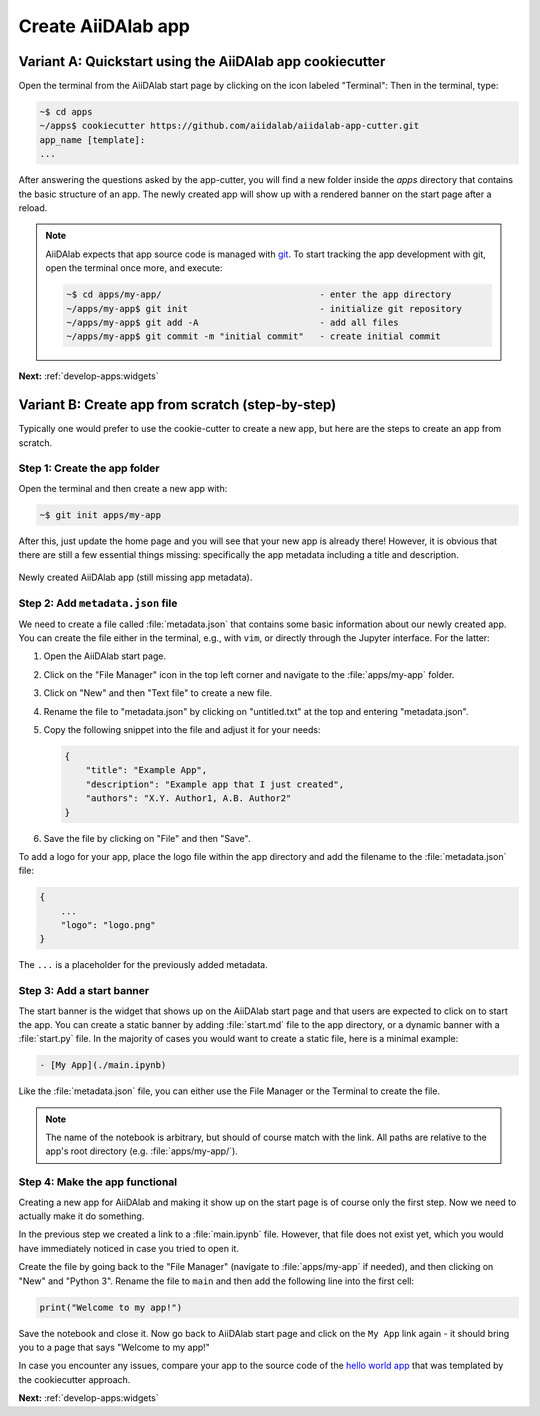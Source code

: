 .. _develop-apps:create-app:

*******************
Create AiiDAlab app
*******************

.. _develop-apps:create-app:variant-a_cookiecutter:

Variant A: Quickstart using the AiiDAlab app cookiecutter
=========================================================

Open the terminal from the AiiDAlab start page by clicking on the icon labeled "Terminal":
Then in the terminal, type:

.. code-block:: console

    ~$ cd apps
    ~/apps$ cookiecutter https://github.com/aiidalab/aiidalab-app-cutter.git
    app_name [template]:
    ...

After answering the questions asked by the app-cutter, you will find a new folder inside the *apps* directory that contains the basic structure of an app.
The newly created app will show up with a rendered banner on the start page after a reload.

.. note::

    AiiDAlab expects that app source code is managed with `git <https://git-scm.com/>`__.
    To start tracking the app development with git, open the terminal once more, and execute:

    .. code-block:: console

        ~$ cd apps/my-app/                              - enter the app directory
        ~/apps/my-app$ git init                         - initialize git repository
        ~/apps/my-app$ git add -A                       - add all files
        ~/apps/my-app$ git commit -m "initial commit"   - create initial commit

**Next:** :ref:`develop-apps:widgets`

.. _develop-apps:create-app:variant-b_from-scratch:

Variant B: Create app from scratch (step-by-step)
=================================================

Typically one would prefer to use the cookie-cutter to create a new app, but here are the steps to create an app from scratch.

Step 1: Create the app folder
-----------------------------

Open the terminal and then create a new app with:

.. code-block:: console

    ~$ git init apps/my-app

After this, just update the home page and you will see that your new app is already there!
However, it is obvious that there are still a few essential things missing: specifically the app metadata including a title and description.

.. _fig_app_development_new_app:
.. figure:: include/new_app.png
    :scale: 60
    :align: center
    :alt: New app in home app.

    Newly created AiiDAlab app (still missing app metadata).

Step 2: Add ``metadata.json`` file
----------------------------------

We need to create a file called :file:`metadata.json` that contains some basic information about our newly created app.
You can create the file either in the terminal, e.g., with ``vim``, or directly through the Jupyter interface.
For the latter:

#. Open the AiiDAlab start page.
#. Click on the "File Manager" icon in the top left corner and navigate to the :file:`apps/my-app` folder.
#. Click on "New" and then "Text file" to create a new file.
#. Rename the file to "metadata.json" by clicking on "untitled.txt" at the top and entering "metadata.json".
#. Copy the following snippet into the file and adjust it for your needs:

   .. code-block:: json

       {
           "title": "Example App",
           "description": "Example app that I just created",
           "authors": "X.Y. Author1, A.B. Author2"
       }

#. Save the file by clicking on "File" and then "Save".

To add a logo for your app, place the logo file within the app directory and add the filename to the :file:`metadata.json` file:

.. code-block::

    {
        ...
        "logo": "logo.png"
    }

The ``...`` is a placeholder for the previously added metadata.

Step 3: Add a start banner
--------------------------

The start banner is the widget that shows up on the AiiDAlab start page and that users are expected to click on to start the app.
You can create a static banner by adding :file:`start.md` file to the app directory, or a dynamic banner with a :file:`start.py` file.
In the majority of cases you would want to create a static file, here is a minimal example:

.. code-block:: md

    - [My App](./main.ipynb)

Like the :file:`metadata.json` file, you can either use the File Manager or the Terminal to create the file.

.. note::

    The name of the notebook is arbitrary, but should of course match with the link.
    All paths are relative to the app's root directory (e.g. :file:`apps/my-app/`).


Step 4: Make the app functional
-------------------------------

Creating a new app for AiiDAlab and making it show up on the start page is of course only the first step.
Now we need to actually make it do something.

In the previous step we created a link to a :file:`main.ipynb` file.
However, that file does not exist yet, which you would have immediately noticed in case you tried to open it.

Create the file by going back to the "File Manager" (navigate to :file:`apps/my-app` if needed), and then clicking on "New" and "Python 3".
Rename the file to ``main`` and then add the following line into the first cell:

.. code-block:: python

    print("Welcome to my app!")

Save the notebook and close it.
Now go back to AiiDAlab start page and click on the ``My App`` link again - it should bring you to a page that says "Welcome to my app!"

In case you encounter any issues, compare your app to the source code of the `hello world app <https://github.com/aiidalab/aiidalab-hello-world>`_ that was templated by the cookiecutter approach.

**Next:** :ref:`develop-apps:widgets`
